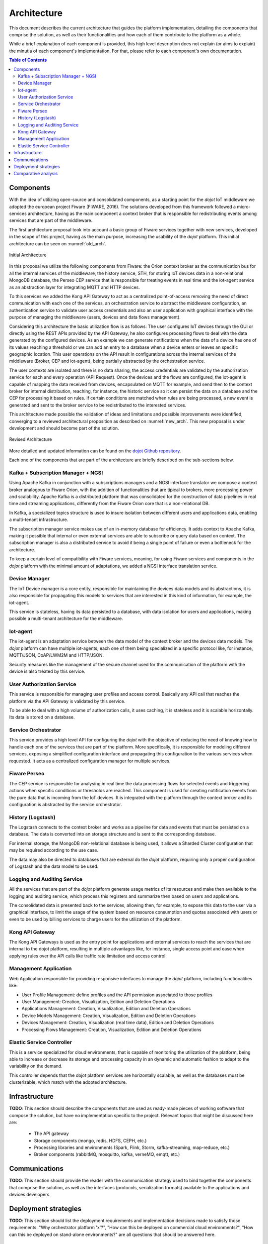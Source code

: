 Architecture
============

This document describes the current architecture that guides the platform implementation, detailing
the components that comprise the solution, as well as their functionalities and how each of them
contribute to the platform as a whole.

While a brief explanation of each component is provided, this high level description does not
explain (or aims to explain) the minutia of each component's implementation. For that, please
refer to each component's own documentation.

.. contents:: Table of Contents
  :local:

Components
----------

With the idea of utilizing open-source and consolidated components, as a starting point for the *dojot* IoT middleware we
adopted the european project Fiware (FIWARE, 2016). The solutions developed from this framework followed a micro-services
architecture, having as the main component a context broker that is responsible for redistributing events among services
that are part of the middleware.

The first architecture proposal took into account a basic group of Fiware services together with new services, developed
in the scope of this project, having as the main purpose, increasing the usability of the *dojot* platform. This initial
architecture can be seen on :numref:`old_arch`.

.. _old_arch:
.. figure:: images/old_architecture.png
    :width: 100%
    :align: center
    :alt: Initial Architecture based on the Fiware project

    Initial Architecture

In this proposal we utilize the following components from Fiware: the Orion context broker as the communication bus for
all the internal services of the middleware, the history service, STH, for storing IoT devices data in a non-relational
MongoDB database, the Perseo CEP service that is responsible for treating events in real time and the iot-agent service
as an abstraction layer for integrating MQTT and HTTP devices.

To this services we added the Kong API Gateway to act as a centralized point-of-access removing the need of direct
communication with each one of the services, an orchestration service to abstract the middleware configuration, an
authentication service to validate user access credentials and also an user application with graphical interface with
the purpose of managing the middleware (users, devices and data flows management).

Considering this architecture the basic utilization flow is as follows: The user configures IoT devices through the
GUI or directly using the REST APIs provided by the API Gateway, he also configures processing flows to deal with the
data generated by the configured devices. As an example we can generate notifications when the data of a device has one
of its values reaching a threshold or we can add an entry to a database when a device enters or leaves an specific
geographic location. This user operations on the API result in configurations across the internal services of the
middleware (Broker, CEP and iot-agent), being partially abstracted by the orchestration service.

The user contexts are isolated and there is no data sharing, the access credentials are validated by the authorization
service for each and every operation (API Request). Once the devices and the flows are configured, the iot-agent is
capable of mapping the data received from devices, encapsulated on MQTT for example, and send then to the context broker
for internal distribution, reaching, for instance, the historic service so it can persist the data on a database and the
CEP for processing it based on rules. If certain conditions are matched when rules are being processed, a new event is
generated and sent to the broker service to be redistributed to the interested services.

This architecture made possible the validation of ideas and limitations and possible improvements were identified,
converging to a reviewed architectural proposition as described on :numref:`new_arch`. This new proposal is under
development and should become part of the solution.

.. _new_arch:
.. figure:: images/new_architecture.png
    :width: 100%
    :align: center
    :alt: Revised *dojot* Architecture

    Revised Architecture

More detailed and updated information can be found on the `dojot Github repository <https://github.com/dojot>`_.

Each one of the components that are part of the architecture are briefly described on the sub-sections below.

Kafka + Subscription Manager + NGSI
***********************************

Using Apache Kafka in conjunction with a subscriptions managers and a NGSI interface translator we compose a context
broker analogous to Fiware Orion, with the addition of functionalities that are tipical to brokers, more processing
power and scalability. Apache Kafka is a distributed platform that was consolidated for the construction of data
pipelines in real time and streaming applications, differently from the Fiware Orion core that is a non-relational DB.

In Kafka, a specialized topics structure is used to insure isolation between different users and applications data,
enabling a multi-tenant infrastructure.

The subscription manager service makes use of an in-memory database for efficiency. It adds context to Apache Kafka,
making it possible that internal or even external services are able to subscribe or query data based on context. The
subscription manager is also a distributed service to avoid it being a single point of failure or even a bottleneck for
the architecture.

To keep a certain level of compatibility with Fiware services, meaning, for using Fiware services and components in the
*dojot* platform with the minimal amount of adaptations, we added a NGSI interface translation service.

Device Manager
**************

The IoT Device manager is a core entity, responsible for maintaining the devices data models and its abstractions, it is
also responsible for propagating this models to services that are interested in this kind of information, for example,
the iot-agent.

This service is stateless, having its data persisted to a database, with data isolation for users and applications,
making possible a multi-tenant architecture for the middleware.

Iot-agent
*********

The iot-agent is an adaptation service between the data model of the context broker and the devices data models. The
*dojot* platform can have multiple iot-agents, each one of them being specialized in a specific protocol like, for
instance, MQTT/JSON, CoAP/LWM2M and HTTP/JSON.

Security measures like the management of the secure channel used for the communication of the platform with the device
is also treated by this service.

User Authorization Service
**************************

This service is responsible for managing user profiles and access control. Basically any API call that reaches the
platform via the API Gateway is validated by this service.

To be able to deal with a high volume of authorization calls, it uses caching, it is stateless and it is scalable
horizontally. Its data is stored on a database.

Service Orchestrator
********************

This service provides a high level API for configuring the *dojot* with the objective of reducing the need of knowing
how to handle each one of the services that are part of the platform. More specifically, it is responsible for modeling
different services, exposing a simplified configuration interface and propagating this configuration to the various
services when requested. It acts as a centralized configuration manager for multiple services.

Fiware Perseo
**************

The CEP service is responsible for analysing in real time the data processing flows for selected events and triggering
actions when specific conditions or thresholds are reached. This component is used for creating notification events from
the pure data that is incoming from the IoT devices. It is integrated with the platform through the context broker and
its configuration is abstracted by the service orchestrator.

History (Logstash)
******************

The Logstash connects to the context broker and works as a pipeline for data and events that must be persisted on a
database. The data is converted into an storage structure and is sent to the corresponding database.

For internal storage, the MongoDB non-relational database is being used, it allows a Sharded Cluster configuration that
may be required according to the use case.

The data may also be directed to databases that are external do the *dojot* platform, requiring only a proper
configuration of Logstash and the data model to be used.

Logging and Auditing Service
****************************

All the services that are part of the *dojot* platform generate usage metrics of its resources and make then available
to the logging and auditing service, which process this registers and summarize then based on users and applications.

The consolidated data is presented back to the services, allowing then, for example, to expose this data to the user via
a graphical interface, to limit the usage of the system based on resource consumption and quotas associated with users
or even to be used by billing services to charge users for the utilization of the platform.

Kong API Gateway
****************

The Kong API Gateways is used as the entry point for applications and external services to reach the services that are
internal to the dojot platform, resulting in multiple advantages like, for instance, single access point and ease when
applying rules over the API calls like traffic rate limitation and access control.

Management Application
**********************

Web Application responsible for providing responsive interfaces to manage the *dojot* platform, including
functionalities like:

* User Profile Management: define profiles and the API permission associated to those profiles
* User Management: Creation, Visualization, Edition and Deletion Operations
* Applications Management: Creation, Visualization, Edition and Deletion Operations
* Device Models Management: Creation, Visualization, Edition and Deletion Operations
* Devices Management: Creation, Visualization (real time data), Edition and Deletion Operations
* Processing Flows Management: Creation, Visualization, Edition and Deletion Operations

Elastic Service Controller
**************************

This is a service specialized for cloud environments, that is capable of monitoring the utilization of the platform,
being able to increase or decrease its storage and processing capacity in an dynamic and automatic fashion to adapt to
the variability on the demand.

This controller depends that the dojot platform services are horizontally scalable, as well as the databases must
be clusterizable, which match with the adopted architecture.

Infrastructure
--------------

**TODO**:
This section should describe the components that are used as ready-made pieces of working software
that compose the solution, but have no implementation specific to the project. Relevant topics that
might be discussed here are:

 * The API gateway
 * Storage components (mongo, redis, HDFS, CEPH, etc.)
 * Processing libraries and environments (Spark, Flink, Storm, kafka-streaming, map-reduce, etc.)
 * Broker components (rabbitMQ, mosquitto, kafka, verneMQ, emqtt, etc.)

Communications
--------------

**TODO**:
This section should provide the reader with the communication strategy used to bind together the
components that comprise the solution, as well as the interfaces (protocols, serialization formats)
available to the applications and devices developers.

Deployment strategies
---------------------

**TODO**:
This section should list the deployment requirements and implementation decisions made to satisfy
those requirements. "Why orchestrator platform 'x'?", "How can this be deployed on commercial cloud
environments?", "How can this be deployed on stand-alone environments?" are all questions that
should be answered here.

Comparative analysis
--------------------

**TODO**:
This section should detail the features that differenciate the platform from a "stock" deployment
of fiware, as well as a feature summary comparing the proposed solution with a reduced set of
third-party implementations of IoT platforms available.
